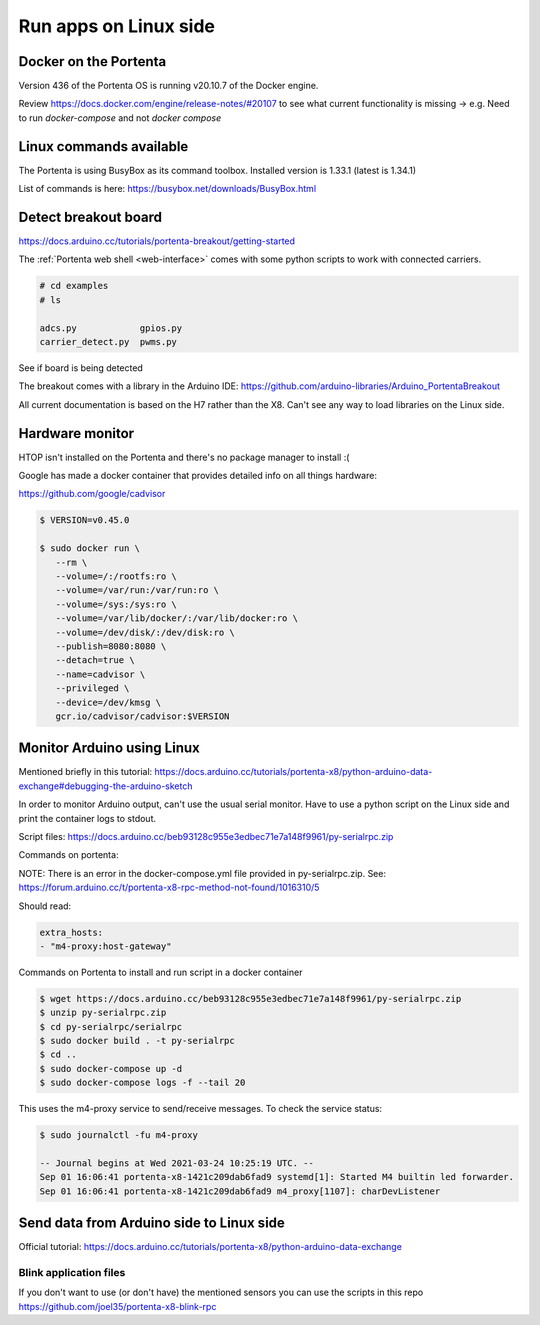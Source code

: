 **********************
Run apps on Linux side
**********************

Docker on the Portenta
======================

Version 436 of the Portenta OS is running v20.10.7 of the Docker engine.

Review https://docs.docker.com/engine/release-notes/#20107 to see what current
functionality is missing -> e.g. Need to run `docker-compose` and not `docker compose`

Linux commands available
========================
The Portenta is using BusyBox as its command toolbox. Installed version is 1.33.1 (latest is 1.34.1)

List of commands is here:
https://busybox.net/downloads/BusyBox.html

Detect breakout board
=====================
https://docs.arduino.cc/tutorials/portenta-breakout/getting-started

The :ref:`Portenta web shell <web-interface>` comes with some python scripts to
work with connected carriers.

.. code-block:: console

    # cd examples
    # ls

    adcs.py            gpios.py
    carrier_detect.py  pwms.py

See if board is being detected

.. code-block:: console
    :caption: bad result

    # python carrier-detect.py

    Detected board:
    Are we on a carrier board?
    No carrier board detected.

.. code-block:: console
    :caption: good result

    # python carrier-detect.py

    Detected board: portenta-x8
    Are we on a carrier board? yes
    Detected carrier board: breakout

The breakout comes with a library in the Arduino IDE:
https://github.com/arduino-libraries/Arduino_PortentaBreakout

All current documentation is based on the H7 rather than the X8. Can't see any
way to load libraries on the Linux side.



Hardware monitor
================

HTOP isn't installed on the Portenta and there's no package manager to install :(

Google has made a docker container that provides detailed info on all things hardware:

https://github.com/google/cadvisor

.. code-block:: console

    $ VERSION=v0.45.0

    $ sudo docker run \
       --rm \
       --volume=/:/rootfs:ro \
       --volume=/var/run:/var/run:ro \
       --volume=/sys:/sys:ro \
       --volume=/var/lib/docker/:/var/lib/docker:ro \
       --volume=/dev/disk/:/dev/disk:ro \
       --publish=8080:8080 \
       --detach=true \
       --name=cadvisor \
       --privileged \
       --device=/dev/kmsg \
       gcr.io/cadvisor/cadvisor:$VERSION

Monitor Arduino using Linux
===========================

Mentioned briefly in this tutorial:
https://docs.arduino.cc/tutorials/portenta-x8/python-arduino-data-exchange#debugging-the-arduino-sketch

In order to monitor Arduino output, can't use the usual serial monitor. Have to
use a python script on the Linux side and print the container logs to stdout.

Script files: https://docs.arduino.cc/beb93128c955e3edbec71e7a148f9961/py-serialrpc.zip

Commands on portenta:

NOTE: There is an error in the docker-compose.yml file provided in py-serialrpc.zip.
See: https://forum.arduino.cc/t/portenta-x8-rpc-method-not-found/1016310/5

Should read:

.. code-block::

    extra_hosts:
    - "m4-proxy:host-gateway"

Commands on Portenta to install and run script in a docker container

.. code-block:: console


    $ wget https://docs.arduino.cc/beb93128c955e3edbec71e7a148f9961/py-serialrpc.zip
    $ unzip py-serialrpc.zip
    $ cd py-serialrpc/serialrpc
    $ sudo docker build . -t py-serialrpc
    $ cd ..
    $ sudo docker-compose up -d
    $ sudo docker-compose logs -f --tail 20



This uses the m4-proxy service to send/receive messages. To check the service status:

.. code-block:: console

    $ sudo journalctl -fu m4-proxy

    -- Journal begins at Wed 2021-03-24 10:25:19 UTC. --
    Sep 01 16:06:41 portenta-x8-1421c209dab6fad9 systemd[1]: Started M4 builtin led forwarder.
    Sep 01 16:06:41 portenta-x8-1421c209dab6fad9 m4_proxy[1107]: charDevListener

Send data from Arduino side to Linux side
=========================================

Official tutorial: https://docs.arduino.cc/tutorials/portenta-x8/python-arduino-data-exchange

Blink application files
-----------------------

If you don't want to use (or don't have) the mentioned sensors you can use the scripts in this repo https://github.com/joel35/portenta-x8-blink-rpc


